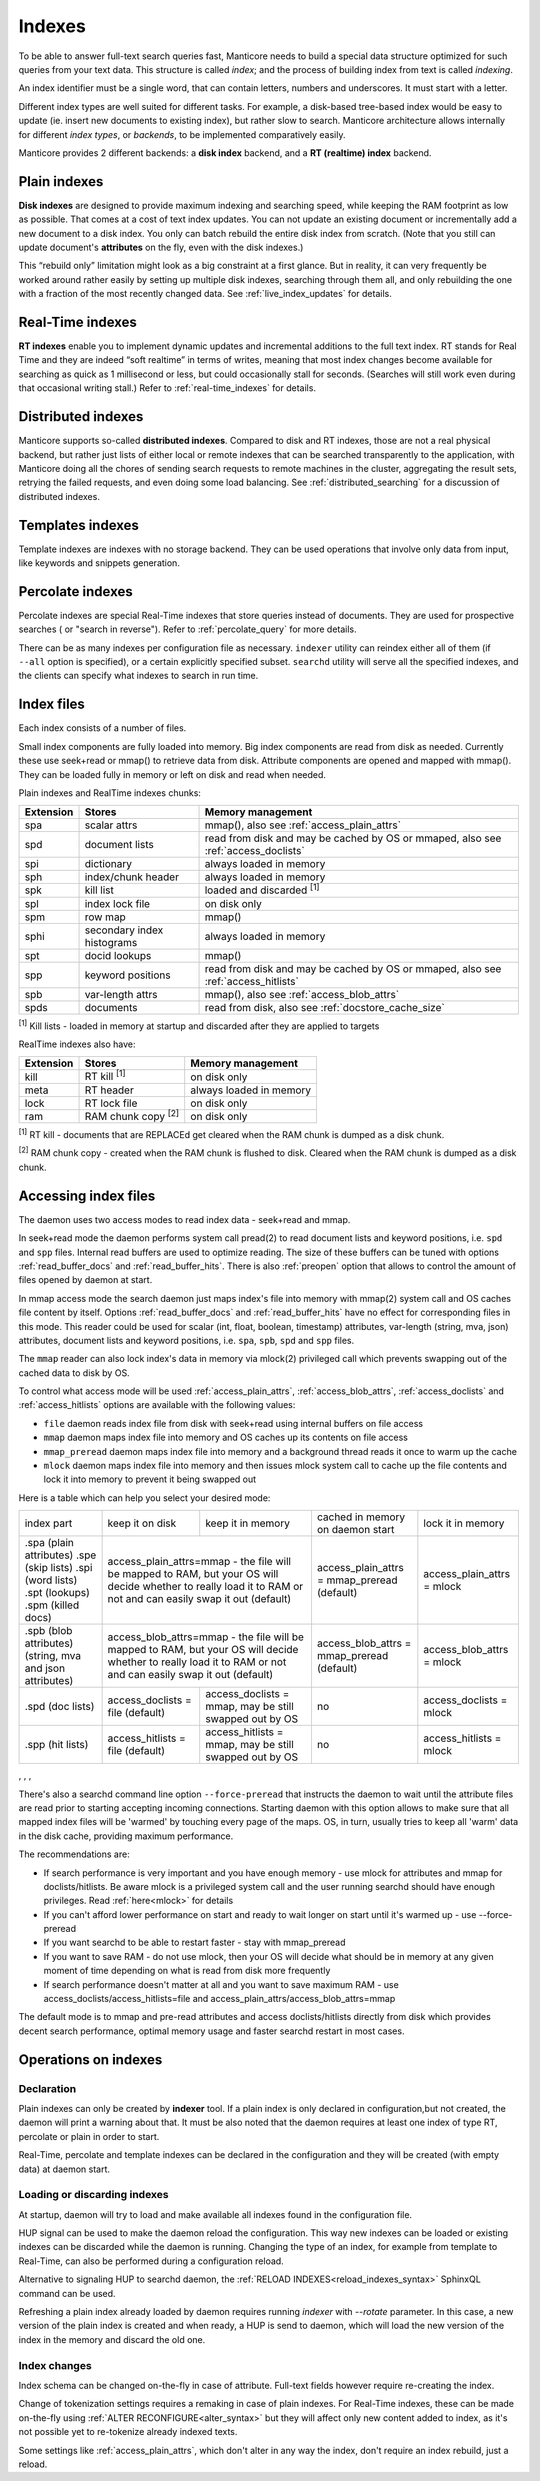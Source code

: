 .. _indexes:

Indexes
=======

To be able to answer full-text search queries fast, Manticore needs to
build a special data structure optimized for such queries from your text
data. This structure is called *index*; and the process of building
index from text is called *indexing*.

An index identifier must be a single word, that can contain letters, numbers and underscores. It must start with a letter.

Different index types are well suited for different tasks. For example,
a disk-based tree-based index would be easy to update (ie. insert new
documents to existing index), but rather slow to search. Manticore
architecture allows internally for different *index types*, or
*backends*, to be implemented comparatively easily.

Manticore provides 2 different backends: a **disk index** backend, and a
**RT (realtime) index** backend.

.. _plain_indexes:

Plain indexes
~~~~~~~~~~~~~~~~~~~~~

**Disk indexes** are designed to provide maximum indexing and
searching speed, while keeping the RAM footprint as low as possible.
That comes at a cost of text index updates. You can not update an
existing document or incrementally add a new document to a disk index.
You only can batch rebuild the entire disk index from scratch. (Note
that you still can update document's **attributes** on the fly, even
with the disk indexes.)

This “rebuild only” limitation might look as a big constraint at a first
glance. But in reality, it can very frequently be worked around rather
easily by setting up multiple disk indexes, searching through them all,
and only rebuilding the one with a fraction of the most recently changed
data. See :ref:`live_index_updates` for details.

Real-Time indexes
~~~~~~~~~~~~~~~~~

**RT indexes** enable you to implement dynamic updates and
incremental additions to the full text index. RT stands for Real Time
and they are indeed “soft realtime” in terms of writes, meaning that
most index changes become available for searching as quick as 1
millisecond or less, but could occasionally stall for seconds. (Searches
will still work even during that occasional writing stall.) Refer to
:ref:`real-time_indexes`
for details.

Distributed indexes
~~~~~~~~~~~~~~~~~~~

Manticore supports so-called **distributed
indexes**. Compared to disk and RT indexes, those are not a real
physical backend, but rather just lists of either local or remote
indexes that can be searched transparently to the application, with
Manticore doing all the chores of sending search requests to remote
machines in the cluster, aggregating the result sets, retrying the
failed requests, and even doing some load balancing. See :ref:`distributed_searching` for a
discussion of distributed indexes.

Templates indexes
~~~~~~~~~~~~~~~~~

Template indexes are indexes with no storage backend. They can be used operations that involve only data from input, like keywords and snippets generation.

Percolate indexes
~~~~~~~~~~~~~~~~~

Percolate indexes are special Real-Time indexes that store queries instead of documents. They are used for prospective searches ( or "search in reverse").
Refer to :ref:`percolate_query` for more details.


There can be as many indexes per configuration file as necessary.
``indexer`` utility can reindex either all of them (if ``--all`` option
is specified), or a certain explicitly specified subset. ``searchd``
utility will serve all the specified indexes, and the clients can
specify what indexes to search in run time.


Index files
~~~~~~~~~~~

Each index consists of a number of files.

Small index components are fully loaded into memory.
Big index components  are read from disk as needed. Currently these use seek+read or mmap() to retrieve data from disk.
Attribute components are opened and mapped with mmap(). They can be loaded fully in memory or left on disk and read when needed.

Plain indexes and RealTime indexes chunks:

+-----------+------------------------------+--------------------------------------------+
| Extension |  Stores                      | Memory management                          |
+===========+==============================+============================================+
| spa       | scalar attrs                 | mmap(), also see :ref:`access_plain_attrs` |
+-----------+------------------------------+--------------------------------------------+
| spd       | document lists               | read from disk and may be cached by OS     |
|           |                              | or mmaped, also see :ref:`access_doclists` |
+-----------+------------------------------+--------------------------------------------+
| spi       | dictionary                   | always loaded in memory                    |
+-----------+------------------------------+--------------------------------------------+
| sph       | index/chunk header           | always loaded in memory                    |
+-----------+------------------------------+--------------------------------------------+
| spk       | kill list                    | loaded and discarded :sup:`[1]`            |
+-----------+------------------------------+--------------------------------------------+
| spl       | index lock file              | on disk only                               |
+-----------+------------------------------+--------------------------------------------+
| spm       | row map                      | mmap()                                     |
+-----------+------------------------------+--------------------------------------------+
| sphi      | secondary index histograms   | always loaded in memory                    |
+-----------+------------------------------+--------------------------------------------+
| spt       | docid lookups                | mmap()                                     |
+-----------+------------------------------+--------------------------------------------+
| spp       | keyword positions            | read from disk and may be cached by OS     |
|           |                              | or mmaped, also see :ref:`access_hitlists` |
+-----------+------------------------------+--------------------------------------------+
| spb       | var-length attrs             | mmap(), also see :ref:`access_blob_attrs`  |
+-----------+------------------------------+--------------------------------------------+
| spds      | documents                    | read from disk, also see                   |
|           |                              | :ref:`docstore_cache_size`                 |
+-----------+------------------------------+--------------------------------------------+


:sup:`[1]` Kill lists -  loaded in memory at startup and discarded after they are applied to targets

RealTime indexes also have:

+-----------+---------------------------+-----------------------------------------+
| Extension |  Stores                   | Memory management                       |
+===========+===========================+=========================================+
+ kill      | RT kill :sup:`[1]`        | on disk only                            |
+-----------+---------------------------+-----------------------------------------+
| meta      | RT header                 | always loaded in memory                 |
+-----------+---------------------------+-----------------------------------------+
| lock      | RT lock file              | on disk only                            |
+-----------+---------------------------+-----------------------------------------+
| ram       | RAM chunk copy :sup:`[2]` | on disk only                            |
+-----------+---------------------------+-----------------------------------------+


:sup:`[1]` RT kill -  documents that are REPLACEd get cleared when the RAM chunk is dumped as a disk chunk.

:sup:`[2]` RAM chunk copy - created when the RAM chunk is flushed to disk. Cleared when the RAM chunk is dumped as a disk chunk.


.. _index_files_access:

Accessing index files
~~~~~~~~~~~~~~~~~~~~~

The daemon uses two access modes to read index data - seek+read and mmap.

In seek+read mode the daemon performs system call pread(2) to read document
lists and keyword positions, i.e. ``spd`` and ``spp`` files. Internal read buffers are
used to optimize reading. The size of these buffers can be tuned with options :ref:`read_buffer_docs`
and :ref:`read_buffer_hits`. There is also :ref:`preopen` option that allows to control
the amount of files opened by daemon at start.

In mmap access mode the search daemon just maps index's file into memory with
mmap(2) system call and OS caches file content by itself. Options
:ref:`read_buffer_docs` and :ref:`read_buffer_hits` have no effect for corresponding
files in this mode. This reader could be used for scalar (int, float, boolean, timestamp)
attributes, var-length (string, mva, json) attributes, document lists and keyword
positions, i.e. ``spa``, ``spb``, ``spd`` and ``spp`` files.

The ``mmap`` reader can also lock index's data in memory via mlock(2) privileged call which prevents swapping out
of the cached data to disk by OS.

To control what access mode will be used :ref:`access_plain_attrs`, :ref:`access_blob_attrs`,
:ref:`access_doclists` and :ref:`access_hitlists` options are available with the following values:

* ``file`` daemon reads index file from disk with seek+read using internal buffers on file access
* ``mmap`` daemon maps index file into memory and OS caches up its contents on file access
* ``mmap_preread`` daemon maps index file into memory and a background thread reads it once to warm up the cache
* ``mlock`` daemon maps index file into memory and then issues mlock system call to cache up the file contents and lock it into memory to prevent it being swapped out

Here is a table which can help you select your desired mode:

+-------------------------+-----------------------------------+-----------------------------------------+----------------------------------------------+----------------------------+
| index part              | keep it on disk                   | keep it in memory                       | cached in memory on daemon start             | lock it in memory          |
+-------------------------+-----------------------------------+-----------------------------------------+----------------------------------------------+----------------------------+
| .spa (plain attributes) | access_plain_attrs=mmap - the file will be mapped to RAM, but your OS will  | access_plain_attrs = mmap_preread (default)  | access_plain_attrs = mlock |
| .spe (skip lists)       | decide whether to really load it to RAM or not and can easily swap it       |                                              |                            |
| .spi (word lists)       | out (default)                                                               |                                              |                            |
| .spt (lookups)          |                                                                             |                                              |                            |
| .spm (killed docs)      |                                                                             |                                              |                            |
+-------------------------+-----------------------------------+-----------------------------------------+----------------------------------------------+----------------------------+
| .spb (blob attributes)  | access_blob_attrs=mmap - the file will be mapped to RAM, but your OS will   | access_blob_attrs = mmap_preread (default)   | access_blob_attrs = mlock  |
| (string, mva and json   | decide whether to really load it to RAM or not and can easily swap it       |                                              |                            |
| attributes)             | out (default)                                                               |                                              |                            |
+-------------------------+-----------------------------------+-----------------------------------------+----------------------------------------------+----------------------------+
| .spd (doc lists)        | access_doclists = file (default)  | access_doclists = mmap, may be still    | no                                           | access_doclists = mlock    |
|                         |                                   | swapped out by OS                       |                                              |                            |
+-------------------------+-----------------------------------+-----------------------------------------+----------------------------------------------+----------------------------+
| .spp (hit lists)        | access_hitlists = file (default)  | access_hitlists = mmap, may be still    | no                                           | access_hitlists = mlock    |
|                         |                                   | swapped out by OS                       |                                              |                            |
+-------------------------+-----------------------------------+-----------------------------------------+----------------------------------------------+----------------------------+

, , , 

There's also a searchd command line option ``--force-preread`` that instructs the
daemon to wait until the attribute files are read prior to starting accepting incoming connections.
Starting daemon with this option allows to make sure that all mapped index files will be 'warmed'
by touching every page of the maps. OS, in turn, usually tries to keep all 'warm' data in the disk cache,
providing maximum performance.

The recommendations are:

* If search performance is very important and you have enough memory - use mlock for attributes and mmap for doclists/hitlists. Be aware mlock is a privileged system call and the user running searchd should have enough privileges. Read :ref:`here<mlock>` for details
* If you can't afford lower performance on start and ready to wait longer on start until it's warmed up - use --force-preread
* If you want searchd to be able to restart faster - stay with mmap_preread
* If you want to save RAM - do not use mlock, then your OS will decide what should be in memory at any given moment of time depending on what is read from disk more frequently
* If search performance doesn't matter at all and you want to save maximum RAM - use access_doclists/access_hitlists=file and access_plain_attrs/access_blob_attrs=mmap

The default mode is to mmap and pre-read attributes and access doclists/hitlists directly
from disk which provides decent search performance, optimal memory usage and faster
searchd restart in most cases.

Operations on indexes
~~~~~~~~~~~~~~~~~~~~~

Declaration
^^^^^^^^^^^

Plain indexes can only be created by **indexer** tool.
If a plain index is only declared in configuration,but not created, the daemon will print a warning about that.
It must be also noted that the daemon requires at least one index of type RT, percolate or plain in order to start.

Real-Time, percolate and template indexes can be declared in the configuration and they will be created (with empty data) at daemon start.

Loading or discarding indexes
^^^^^^^^^^^^^^^^^^^^^^^^^^^^^

At startup, daemon will try to load and make available all indexes found in the configuration file.

HUP signal can be used to make the daemon reload the configuration. This way new indexes can be loaded or existing indexes can be discarded while the daemon is running.
Changing the type of an index, for example from template to Real-Time, can also be performed during a configuration reload.

Alternative to signaling HUP to searchd daemon, the :ref:`RELOAD INDEXES<reload_indexes_syntax>` SphinxQL command can be used.

Refreshing a plain index already loaded by daemon requires running *indexer* with *--rotate* parameter.
In this case, a new version of the plain index is created and when ready, a HUP is send to daemon, which will load the new version of the index in the memory and discard the old one.

Index changes
^^^^^^^^^^^^^
Index schema can be changed on-the-fly in case of attribute. Full-text fields however require re-creating the index.

Change of tokenization settings requires a remaking in case of plain indexes. For Real-Time indexes, these can be made on-the-fly using
:ref:`ALTER RECONFIGURE<alter_syntax>` but they will affect only new content added to index, as it's not possible yet to re-tokenize already indexed texts.

Some settings like :ref:`access_plain_attrs`, which don't alter in any way the index, don't require an index rebuild, just a reload.
